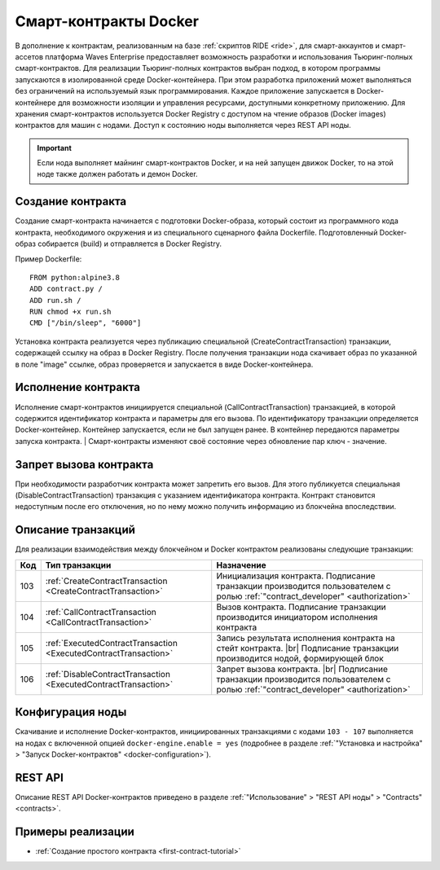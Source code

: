 .. _docker:

.. |br| raw:: html

   <br />

Cмарт-контракты Docker
=======================================

В дополнение к контрактам, реализованным на базе :ref:`скриптов RIDE <ride>`, для смарт-аккаунтов и смарт-ассетов платформа Waves Enterprise предоставляет возможность разработки и использования Тьюринг-полных смарт-контрактов.
Для реализации Тьюринг-полных контрактов выбран подход, в котором программы запускаются в изолированной среде Docker-контейнера. 
При этом разработка приложений может выполняться без ограничений на используемый язык программирования. 
Каждое приложение запускается в Docker-контейнере для возможности изоляции и управления ресурсами, доступными конкретному приложению.  
Для хранения смарт-контрактов используется Docker Registry с доступом на чтение образов (Docker images) контрактов для машин с нодами.
Доступ к состоянию ноды выполняется через REST API ноды.

.. important:: Если нода выполняет майнинг смарт-контрактов Docker, и на ней запущен движок Docker, то на этой ноде также должен работать и демон Docker.

.. figure:: ../img/docker-1.png
        :scale: 80%
        :align: center

Создание контракта
--------------------------

Создание смарт-контракта начинается с подготовки Docker-образа, который состоит из программного кода контракта, необходимого окружения и из специального сценарного файла Dockerfile.
Подготовленный Docker-образ собирается (build) и отправляется в Docker Registry.

Пример Dockerfile: ::

    FROM python:alpine3.8
    ADD contract.py /
    ADD run.sh /
    RUN chmod +x run.sh
    CMD ["/bin/sleep", "6000"]

Установка контракта реализуется через публикацию специальной (CreateContractTransaction) транзакции, содержащей ссылку на образ в Docker Registry. 
После получения транзакции нода скачивает образ по указанной в поле "image" ссылке, образ проверяется и запускается в виде Docker-контейнера.

Исполнение контракта
-----------------------------

Исполнение смарт-контрактов инициируется специальной (CallContractTransaction) транзакцией, в которой содержится идентификатор контракта и параметры для его вызова.
По идентификатору транзакции определяется Docker-контейнер. Контейнер запускается, если не был запущен ранее. В контейнер передаются параметры запуска контракта.
| Смарт-контракты изменяют своё состояние через обновление пар ключ - значение.

..  Обновление контракта
    -----------------------------
    Для обновления контракта его измененный код должен быть выложен в Docker Registry и опубликована специальная (UpdateContractTransaction) транзакция. В транзакции указывается ссылка на идентификатор контракта и обновленный Docker image.

Запрет вызова контракта
--------------------------------

При необходимости разработчик контракта может запретить его вызов. Для этого публикуется специальная (DisableContractTransaction) транзакция с указанием идентификатора контракта. Контракт становится недоступным после его отключения, но по нему можно получить информацию из блокчейна впоследствии.

Описание транзакций
------------------------

Для реализации взаимодействия между блокчейном и Docker контрактом реализованы следующие транзакции:

.. csv-table::
   :header: "Код","Тип транзакции", "Назначение"
   :widths: auto

   103, :ref:`CreateContractTransaction <CreateContractTransaction>`,Инициализация контракта. Подписание транзакции производится пользователем с ролью :ref:`"contract_developer" <authorization>`
   104, :ref:`CallContractTransaction <CallContractTransaction>`,Вызов контракта. Подписание транзакции производится инициатором исполнения контракта
   105, :ref:`ExecutedContractTransaction <ExecutedContractTransaction>`,"Запись результата исполнения контракта на стейт контракта. |br|  Подписание транзакции производится нодой, формирующей блок"
   106, :ref:`DisableContractTransaction <ExecutedContractTransaction>`,Запрет вызова контракта. |br|  Подписание транзакции производится пользователем с ролью :ref:`"contract_developer" <authorization>`
   
.. 107, :ref:`UpdateContractTransaction <UpdateContractTransaction>`,Обновление кода контракта. |br|  Подписание транзакции производится пользователем с ролью :ref:`"contract_developer" <authorization>`

Конфигурация ноды
-----------------------

Скачивание и исполнение Docker-контрактов, инициированных транзакциями с кодами ``103 - 107`` выполняется на нодах с включенной опцией ``docker-engine.enable = yes`` 
(подробнее в разделе :ref:`"Установка и настройка" > "Запуск Docker-контрактов" <docker-configuration>`).

REST API
--------------

Описание REST API Docker-контрактов приведено в разделе :ref:`"Использование" > "REST API ноды" > "Contracts" <contracts>`.

Примеры реализации
-----------------------------

- :ref:`Создание простого контракта <first-contract-tutorial>`



